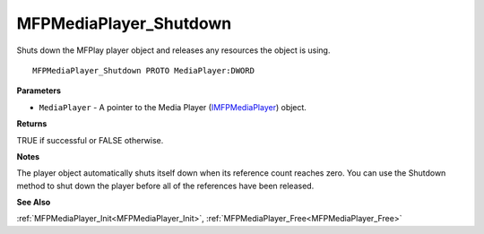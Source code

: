 .. _MFPMediaPlayer_Shutdown:

=======================
MFPMediaPlayer_Shutdown
=======================

Shuts down the MFPlay player object and releases any resources the object is using.

::

   MFPMediaPlayer_Shutdown PROTO MediaPlayer:DWORD


**Parameters**

* ``MediaPlayer`` - A pointer to the Media Player (`IMFPMediaPlayer <https://learn.microsoft.com/en-us/previous-versions/windows/desktop/api/mfplay/nn-mfplay-imfpmediaplayer>`_) object.


**Returns**

TRUE if successful or FALSE otherwise.


**Notes**

The player object automatically shuts itself down when its reference count reaches zero. You can use the Shutdown method to shut down the player before all of the references have been released.


**See Also**

:ref:`MFPMediaPlayer_Init<MFPMediaPlayer_Init>`, :ref:`MFPMediaPlayer_Free<MFPMediaPlayer_Free>`
